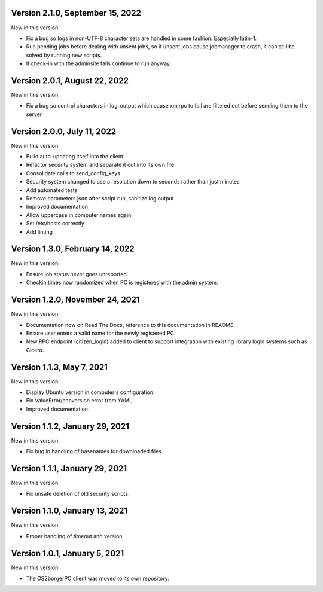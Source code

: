 Version 2.1.0, September 15, 2022
---------------------------------

New in this version:

- Fix a bug so logs in non-UTF-8 character sets are handled in some fashion.
  Especially latin-1.
- Run pending jobs before dealing with unsent jobs, so if unsent jobs cause 
  jobmanager to crash, it can still be solved by running new scripts.
- If check-in with the adminsite fails continue to run anyway.

Version 2.0.1, August 22, 2022
------------------------------

New in this version:

- Fix a bug so control characters in log_output which cause xmlrpc to fail are
  filtered out before sending them to the server

Version 2.0.0, July 11, 2022
----------------------------

New in this version:

- Build auto-updating itself into the client 
- Refactor security system and separate it out into its own file
- Consolidate calls to send_config_keys
- Security system changed to use a resolution down to seconds rather than just
  minutes
- Add automated tests
- Remove parameters.json after script run, sanitize log output
- Improved documentation
- Allow uppercase in computer names again
- Set /etc/hosts correctly
- Add linting


Version 1.3.0, February 14, 2022
---------------------------------

New in this version:

- Ensure job status never goes unreported.
- Checkin times now randomized when PC is registered with the admin
  system.


Version 1.2.0, November 24, 2021
--------------------------------

New in this version:

- Documentation now on Read The Docs, reference to this documentation in
  README.
- Ensure user enters a valid name for the newly registered PC.
- New RPC endpoint (citizen_login) added to client to support integration with
  existing library login systems such as Cicero.


Version 1.1.3, May 7, 2021
-------------------------------

New in this version:

- Display Ubuntu version in computer's configuration.
- Fix ValueError/conversion error from YAML.
- Improved documentation.


Version 1.1.2, January 29, 2021
-------------------------------

New in this version:

- Fix bug in handling of basenames for downloaded files.


Version 1.1.1, January 29, 2021
-------------------------------

New in this version:

- Fix unsafe deletion of old security scripts.


Version 1.1.0, January 13, 2021
-------------------------------

New in this version:

- Proper handling of timeout and version.


Version 1.0.1, January 5, 2021
------------------------------

New in this version:

- The OS2borgerPC client was moved to its own repository.
